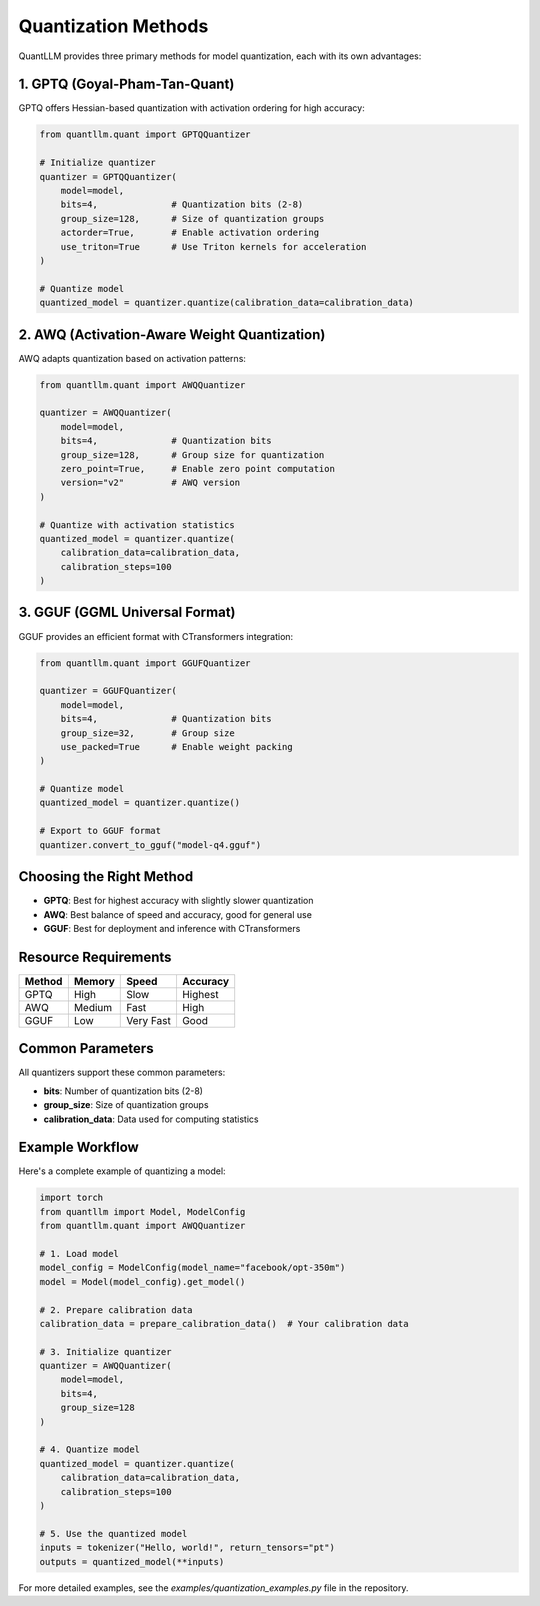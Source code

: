 Quantization Methods
==================

QuantLLM provides three primary methods for model quantization, each with its own advantages:

1. GPTQ (Goyal-Pham-Tan-Quant)
---------------------------------

GPTQ offers Hessian-based quantization with activation ordering for high accuracy:

.. code-block:: python

    from quantllm.quant import GPTQQuantizer
    
    # Initialize quantizer
    quantizer = GPTQQuantizer(
        model=model,
        bits=4,              # Quantization bits (2-8)
        group_size=128,      # Size of quantization groups
        actorder=True,       # Enable activation ordering
        use_triton=True      # Use Triton kernels for acceleration
    )
    
    # Quantize model
    quantized_model = quantizer.quantize(calibration_data=calibration_data)

2. AWQ (Activation-Aware Weight Quantization)
-------------------------------------------

AWQ adapts quantization based on activation patterns:

.. code-block:: python

    from quantllm.quant import AWQQuantizer
    
    quantizer = AWQQuantizer(
        model=model,
        bits=4,              # Quantization bits
        group_size=128,      # Group size for quantization
        zero_point=True,     # Enable zero point computation
        version="v2"         # AWQ version
    )
    
    # Quantize with activation statistics
    quantized_model = quantizer.quantize(
        calibration_data=calibration_data,
        calibration_steps=100
    )

3. GGUF (GGML Universal Format)
-----------------------------

GGUF provides an efficient format with CTransformers integration:

.. code-block:: python

    from quantllm.quant import GGUFQuantizer
    
    quantizer = GGUFQuantizer(
        model=model,
        bits=4,              # Quantization bits
        group_size=32,       # Group size
        use_packed=True      # Enable weight packing
    )
    
    # Quantize model
    quantized_model = quantizer.quantize()
    
    # Export to GGUF format
    quantizer.convert_to_gguf("model-q4.gguf")

Choosing the Right Method
------------------------

- **GPTQ**: Best for highest accuracy with slightly slower quantization
- **AWQ**: Best balance of speed and accuracy, good for general use
- **GGUF**: Best for deployment and inference with CTransformers

Resource Requirements
------------------

+-------------+------------+-------------+------------+
| Method      | Memory     | Speed       | Accuracy   |
+=============+============+=============+============+
| GPTQ        | High       | Slow        | Highest    |
+-------------+------------+-------------+------------+
| AWQ         | Medium     | Fast        | High       |
+-------------+------------+-------------+------------+
| GGUF        | Low        | Very Fast   | Good       |
+-------------+------------+-------------+------------+

Common Parameters
---------------

All quantizers support these common parameters:

- **bits**: Number of quantization bits (2-8)
- **group_size**: Size of quantization groups
- **calibration_data**: Data used for computing statistics

Example Workflow
--------------

Here's a complete example of quantizing a model:

.. code-block:: python

    import torch
    from quantllm import Model, ModelConfig
    from quantllm.quant import AWQQuantizer
    
    # 1. Load model
    model_config = ModelConfig(model_name="facebook/opt-350m")
    model = Model(model_config).get_model()
    
    # 2. Prepare calibration data
    calibration_data = prepare_calibration_data()  # Your calibration data
    
    # 3. Initialize quantizer
    quantizer = AWQQuantizer(
        model=model,
        bits=4,
        group_size=128
    )
    
    # 4. Quantize model
    quantized_model = quantizer.quantize(
        calibration_data=calibration_data,
        calibration_steps=100
    )
    
    # 5. Use the quantized model
    inputs = tokenizer("Hello, world!", return_tensors="pt")
    outputs = quantized_model(**inputs)

For more detailed examples, see the `examples/quantization_examples.py` file in the repository.
